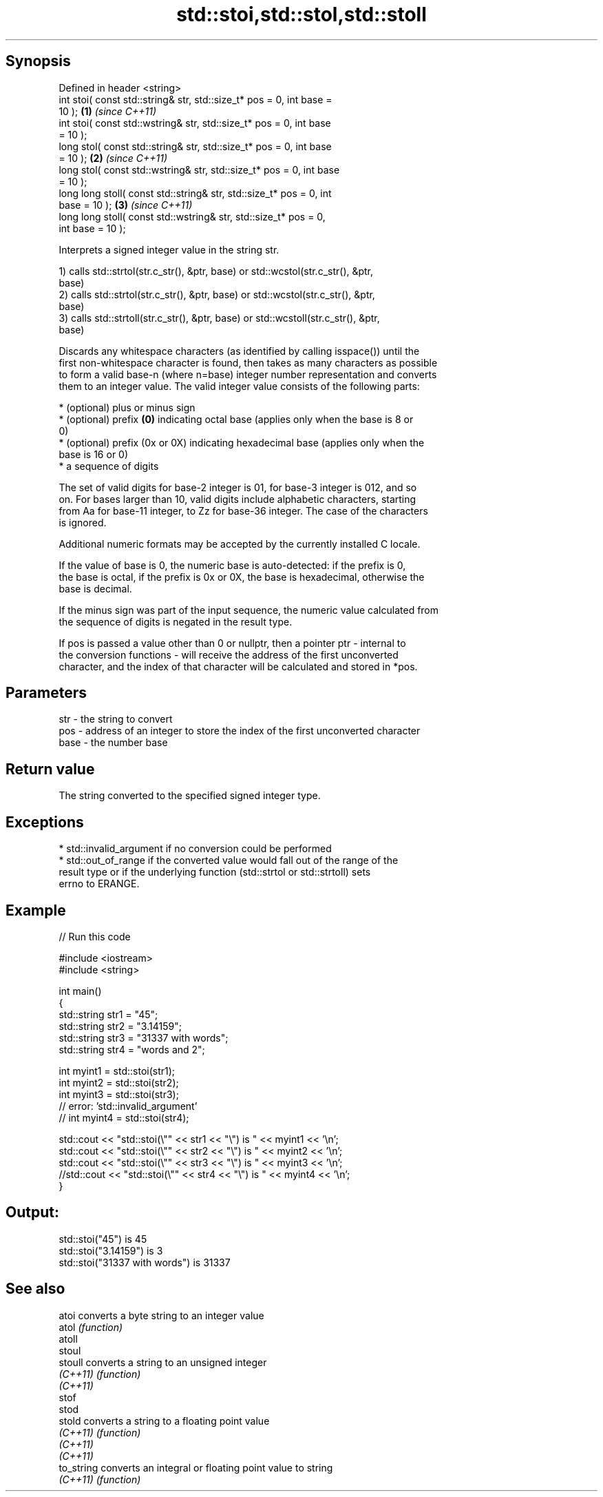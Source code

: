 .TH std::stoi,std::stol,std::stoll 3 "Sep  4 2015" "2.0 | http://cppreference.com" "C++ Standard Libary"
.SH Synopsis
   Defined in header <string>
   int stoi( const std::string& str, std::size_t* pos = 0, int base =
   10 );                                                              \fB(1)\fP \fI(since C++11)\fP
   int stoi( const std::wstring& str, std::size_t* pos = 0, int base
   = 10 );
   long stol( const std::string& str, std::size_t* pos = 0, int base
   = 10 );                                                            \fB(2)\fP \fI(since C++11)\fP
   long stol( const std::wstring& str, std::size_t* pos = 0, int base
   = 10 );
   long long stoll( const std::string& str, std::size_t* pos = 0, int
   base = 10 );                                                       \fB(3)\fP \fI(since C++11)\fP
   long long stoll( const std::wstring& str, std::size_t* pos = 0,
   int base = 10 );

   Interprets a signed integer value in the string str.

   1) calls std::strtol(str.c_str(), &ptr, base) or std::wcstol(str.c_str(), &ptr,
   base)
   2) calls std::strtol(str.c_str(), &ptr, base) or std::wcstol(str.c_str(), &ptr,
   base)
   3) calls std::strtoll(str.c_str(), &ptr, base) or std::wcstoll(str.c_str(), &ptr,
   base)

   Discards any whitespace characters (as identified by calling isspace()) until the
   first non-whitespace character is found, then takes as many characters as possible
   to form a valid base-n (where n=base) integer number representation and converts
   them to an integer value. The valid integer value consists of the following parts:

     * (optional) plus or minus sign
     * (optional) prefix \fB(0)\fP indicating octal base (applies only when the base is 8 or
       0)
     * (optional) prefix (0x or 0X) indicating hexadecimal base (applies only when the
       base is 16 or 0)
     * a sequence of digits

   The set of valid digits for base-2 integer is 01, for base-3 integer is 012, and so
   on. For bases larger than 10, valid digits include alphabetic characters, starting
   from Aa for base-11 integer, to Zz for base-36 integer. The case of the characters
   is ignored.

   Additional numeric formats may be accepted by the currently installed C locale.

   If the value of base is 0, the numeric base is auto-detected: if the prefix is 0,
   the base is octal, if the prefix is 0x or 0X, the base is hexadecimal, otherwise the
   base is decimal.

   If the minus sign was part of the input sequence, the numeric value calculated from
   the sequence of digits is negated in the result type.

   If pos is passed a value other than 0 or nullptr, then a pointer ptr - internal to
   the conversion functions - will receive the address of the first unconverted
   character, and the index of that character will be calculated and stored in *pos.

.SH Parameters

   str  - the string to convert
   pos  - address of an integer to store the index of the first unconverted character
   base - the number base

.SH Return value

   The string converted to the specified signed integer type.

.SH Exceptions

     * std::invalid_argument if no conversion could be performed
     * std::out_of_range if the converted value would fall out of the range of the
       result type or if the underlying function (std::strtol or std::strtoll) sets
       errno to ERANGE.

.SH Example

   
// Run this code

 #include <iostream>
 #include <string>

 int main()
 {
     std::string str1 = "45";
     std::string str2 = "3.14159";
     std::string str3 = "31337 with words";
     std::string str4 = "words and 2";

     int myint1 = std::stoi(str1);
     int myint2 = std::stoi(str2);
     int myint3 = std::stoi(str3);
     // error: 'std::invalid_argument'
     // int myint4 = std::stoi(str4);

     std::cout << "std::stoi(\\"" << str1 << "\\") is " << myint1 << '\\n';
     std::cout << "std::stoi(\\"" << str2 << "\\") is " << myint2 << '\\n';
     std::cout << "std::stoi(\\"" << str3 << "\\") is " << myint3 << '\\n';
     //std::cout << "std::stoi(\\"" << str4 << "\\") is " << myint4 << '\\n';
 }

.SH Output:

 std::stoi("45") is 45
 std::stoi("3.14159") is 3
 std::stoi("31337 with words") is 31337

.SH See also

   atoi      converts a byte string to an integer value
   atol      \fI(function)\fP
   atoll
   stoul
   stoull    converts a string to an unsigned integer
   \fI(C++11)\fP   \fI(function)\fP
   \fI(C++11)\fP
   stof
   stod
   stold     converts a string to a floating point value
   \fI(C++11)\fP   \fI(function)\fP
   \fI(C++11)\fP
   \fI(C++11)\fP
   to_string converts an integral or floating point value to string
   \fI(C++11)\fP   \fI(function)\fP
